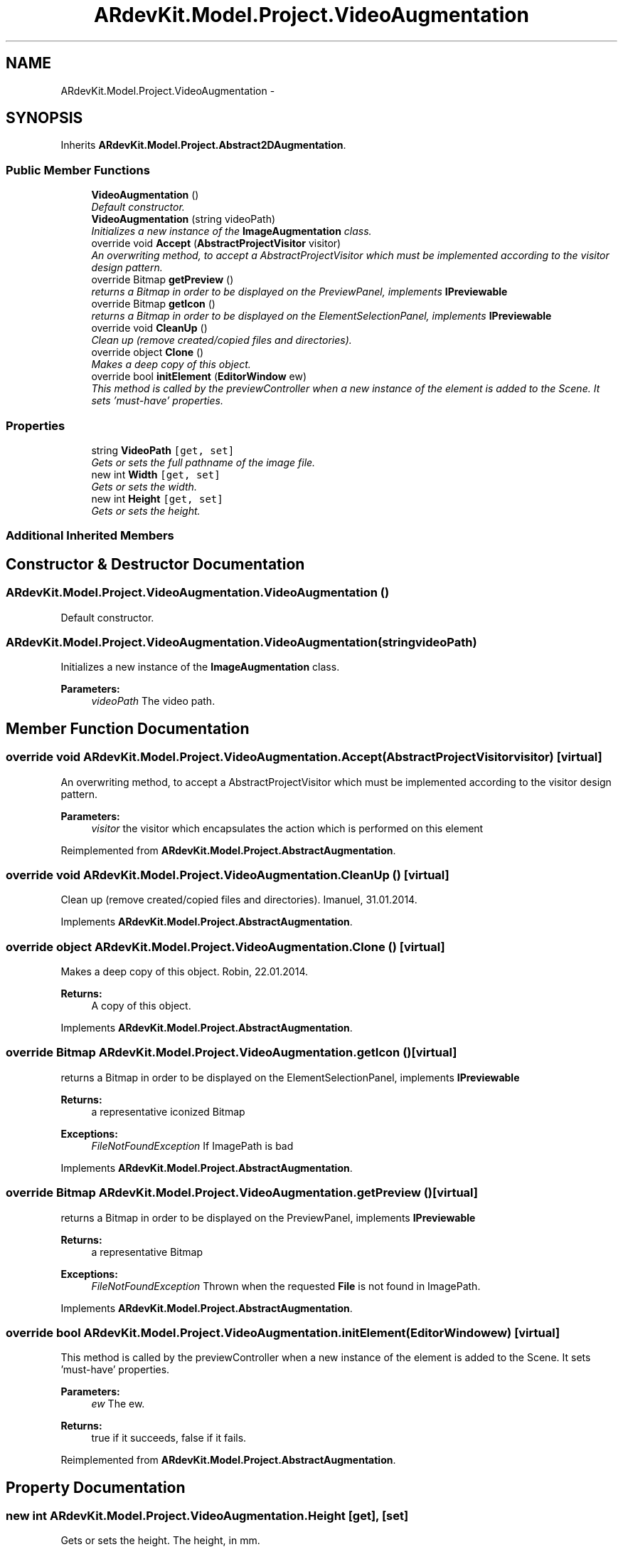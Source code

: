 .TH "ARdevKit.Model.Project.VideoAugmentation" 3 "Sat Mar 1 2014" "Version 0.2" "ARdevKit" \" -*- nroff -*-
.ad l
.nh
.SH NAME
ARdevKit.Model.Project.VideoAugmentation \- 
.SH SYNOPSIS
.br
.PP
.PP
Inherits \fBARdevKit\&.Model\&.Project\&.Abstract2DAugmentation\fP\&.
.SS "Public Member Functions"

.in +1c
.ti -1c
.RI "\fBVideoAugmentation\fP ()"
.br
.RI "\fIDefault constructor\&. \fP"
.ti -1c
.RI "\fBVideoAugmentation\fP (string videoPath)"
.br
.RI "\fIInitializes a new instance of the \fBImageAugmentation\fP class\&. \fP"
.ti -1c
.RI "override void \fBAccept\fP (\fBAbstractProjectVisitor\fP visitor)"
.br
.RI "\fIAn overwriting method, to accept a AbstractProjectVisitor which must be implemented according to the visitor design pattern\&. \fP"
.ti -1c
.RI "override Bitmap \fBgetPreview\fP ()"
.br
.RI "\fIreturns a Bitmap in order to be displayed on the PreviewPanel, implements \fBIPreviewable\fP \fP"
.ti -1c
.RI "override Bitmap \fBgetIcon\fP ()"
.br
.RI "\fIreturns a Bitmap in order to be displayed on the ElementSelectionPanel, implements \fBIPreviewable\fP \fP"
.ti -1c
.RI "override void \fBCleanUp\fP ()"
.br
.RI "\fIClean up (remove created/copied files and directories)\&. \fP"
.ti -1c
.RI "override object \fBClone\fP ()"
.br
.RI "\fIMakes a deep copy of this object\&. \fP"
.ti -1c
.RI "override bool \fBinitElement\fP (\fBEditorWindow\fP ew)"
.br
.RI "\fIThis method is called by the previewController when a new instance of the element is added to the Scene\&. It sets 'must-have' properties\&. \fP"
.in -1c
.SS "Properties"

.in +1c
.ti -1c
.RI "string \fBVideoPath\fP\fC [get, set]\fP"
.br
.RI "\fIGets or sets the full pathname of the image file\&. \fP"
.ti -1c
.RI "new int \fBWidth\fP\fC [get, set]\fP"
.br
.RI "\fIGets or sets the width\&. \fP"
.ti -1c
.RI "new int \fBHeight\fP\fC [get, set]\fP"
.br
.RI "\fIGets or sets the height\&. \fP"
.in -1c
.SS "Additional Inherited Members"
.SH "Constructor & Destructor Documentation"
.PP 
.SS "ARdevKit\&.Model\&.Project\&.VideoAugmentation\&.VideoAugmentation ()"

.PP
Default constructor\&. 
.SS "ARdevKit\&.Model\&.Project\&.VideoAugmentation\&.VideoAugmentation (stringvideoPath)"

.PP
Initializes a new instance of the \fBImageAugmentation\fP class\&. 
.PP
\fBParameters:\fP
.RS 4
\fIvideoPath\fP The video path\&.
.RE
.PP

.SH "Member Function Documentation"
.PP 
.SS "override void ARdevKit\&.Model\&.Project\&.VideoAugmentation\&.Accept (\fBAbstractProjectVisitor\fPvisitor)\fC [virtual]\fP"

.PP
An overwriting method, to accept a AbstractProjectVisitor which must be implemented according to the visitor design pattern\&. 
.PP
\fBParameters:\fP
.RS 4
\fIvisitor\fP the visitor which encapsulates the action which is performed on this element
.RE
.PP

.PP
Reimplemented from \fBARdevKit\&.Model\&.Project\&.AbstractAugmentation\fP\&.
.SS "override void ARdevKit\&.Model\&.Project\&.VideoAugmentation\&.CleanUp ()\fC [virtual]\fP"

.PP
Clean up (remove created/copied files and directories)\&. Imanuel, 31\&.01\&.2014\&. 
.PP
Implements \fBARdevKit\&.Model\&.Project\&.AbstractAugmentation\fP\&.
.SS "override object ARdevKit\&.Model\&.Project\&.VideoAugmentation\&.Clone ()\fC [virtual]\fP"

.PP
Makes a deep copy of this object\&. Robin, 22\&.01\&.2014\&. 
.PP
\fBReturns:\fP
.RS 4
A copy of this object\&. 
.RE
.PP

.PP
Implements \fBARdevKit\&.Model\&.Project\&.AbstractAugmentation\fP\&.
.SS "override Bitmap ARdevKit\&.Model\&.Project\&.VideoAugmentation\&.getIcon ()\fC [virtual]\fP"

.PP
returns a Bitmap in order to be displayed on the ElementSelectionPanel, implements \fBIPreviewable\fP 
.PP
\fBReturns:\fP
.RS 4
a representative iconized Bitmap 
.RE
.PP
\fBExceptions:\fP
.RS 4
\fIFileNotFoundException\fP If ImagePath is bad
.RE
.PP

.PP
Implements \fBARdevKit\&.Model\&.Project\&.AbstractAugmentation\fP\&.
.SS "override Bitmap ARdevKit\&.Model\&.Project\&.VideoAugmentation\&.getPreview ()\fC [virtual]\fP"

.PP
returns a Bitmap in order to be displayed on the PreviewPanel, implements \fBIPreviewable\fP 
.PP
\fBReturns:\fP
.RS 4
a representative Bitmap 
.RE
.PP
\fBExceptions:\fP
.RS 4
\fIFileNotFoundException\fP Thrown when the requested \fBFile\fP is not found in ImagePath\&.
.RE
.PP

.PP
Implements \fBARdevKit\&.Model\&.Project\&.AbstractAugmentation\fP\&.
.SS "override bool ARdevKit\&.Model\&.Project\&.VideoAugmentation\&.initElement (\fBEditorWindow\fPew)\fC [virtual]\fP"

.PP
This method is called by the previewController when a new instance of the element is added to the Scene\&. It sets 'must-have' properties\&. 
.PP
\fBParameters:\fP
.RS 4
\fIew\fP The ew\&.
.RE
.PP
\fBReturns:\fP
.RS 4
true if it succeeds, false if it fails\&. 
.RE
.PP

.PP
Reimplemented from \fBARdevKit\&.Model\&.Project\&.AbstractAugmentation\fP\&.
.SH "Property Documentation"
.PP 
.SS "new int ARdevKit\&.Model\&.Project\&.VideoAugmentation\&.Height\fC [get]\fP, \fC [set]\fP"

.PP
Gets or sets the height\&. The height, in mm\&. 
.SS "string ARdevKit\&.Model\&.Project\&.VideoAugmentation\&.VideoPath\fC [get]\fP, \fC [set]\fP"

.PP
Gets or sets the full pathname of the image file\&. The full pathname of the image file\&. 
.SS "new int ARdevKit\&.Model\&.Project\&.VideoAugmentation\&.Width\fC [get]\fP, \fC [set]\fP"

.PP
Gets or sets the width\&. The width, in mm\&. 

.SH "Author"
.PP 
Generated automatically by Doxygen for ARdevKit from the source code\&.
